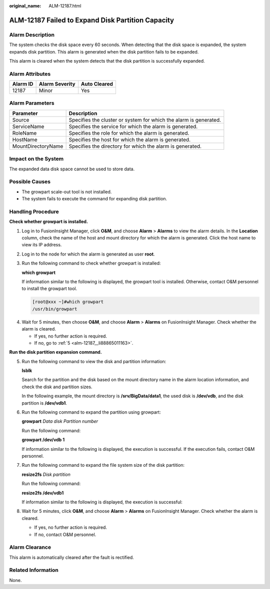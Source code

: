 :original_name: ALM-12187.html

.. _ALM-12187:

ALM-12187 Failed to Expand Disk Partition Capacity
==================================================

Alarm Description
-----------------

The system checks the disk space every 60 seconds. When detecting that the disk space is expanded, the system expands disk partition. This alarm is generated when the disk partition fails to be expanded.

This alarm is cleared when the system detects that the disk partition is successfully expanded.

Alarm Attributes
----------------

======== ============== ============
Alarm ID Alarm Severity Auto Cleared
======== ============== ============
12187    Minor          Yes
======== ============== ============

Alarm Parameters
----------------

+--------------------+-------------------------------------------------------------------+
| Parameter          | Description                                                       |
+====================+===================================================================+
| Source             | Specifies the cluster or system for which the alarm is generated. |
+--------------------+-------------------------------------------------------------------+
| ServiceName        | Specifies the service for which the alarm is generated.           |
+--------------------+-------------------------------------------------------------------+
| RoleName           | Specifies the role for which the alarm is generated.              |
+--------------------+-------------------------------------------------------------------+
| HostName           | Specifies the host for which the alarm is generated.              |
+--------------------+-------------------------------------------------------------------+
| MountDirectoryName | Specifies the directory for which the alarm is generated.         |
+--------------------+-------------------------------------------------------------------+

Impact on the System
--------------------

The expanded data disk space cannot be used to store data.

Possible Causes
---------------

-  The growpart scale-out tool is not installed.
-  The system fails to execute the command for expanding disk partition.

Handling Procedure
------------------

**Check whether growpart is installed.**

#. Log in to FusionInsight Manager, click **O&M**, and choose **Alarm** > **Alarms** to view the alarm details. In the **Location** column, check the name of the host and mount directory for which the alarm is generated. Click the host name to view its IP address.

#. Log in to the node for which the alarm is generated as user **root**.

#. Run the following command to check whether growpart is installed:

   **which growpart**

   If information similar to the following is displayed, the growpart tool is installed. Otherwise, contact O&M personnel to install the growpart tool.

   .. code-block:: console

      [root@xxx ~]#which growpart
      /usr/bin/growpart

4. Wait for 5 minutes, then choose **O&M**, and choose **Alarm** > **Alarms** on FusionInsight Manager. Check whether the alarm is cleared.

   -  If yes, no further action is required.
   -  If no, go to :ref:`5 <alm-12187__li88865011163>`.

**Run the disk partition expansion command.**

5. .. _alm-12187__li88865011163:

   Run the following command to view the disk and partition information:

   **lsblk**

   Search for the partition and the disk based on the mount directory name in the alarm location information, and check the disk and partition sizes.

   In the following example, the mount directory is **/srv/BigData/data1**, the used disk is **/dev/vdb**, and the disk partition is **/dev/vdb1**.

   |image1|

6. Run the following command to expand the partition using growpart:

   **growpart** *Data disk Partition number*

   Run the following command:

   **growpart /dev/vdb 1**

   If information similar to the following is displayed, the execution is successful. If the execution fails, contact O&M personnel.

   |image2|

7. Run the following command to expand the file system size of the disk partition:

   **resize2fs** *Disk partition*

   Run the following command:

   **resize2fs /dev/vdb1**

   If information similar to the following is displayed, the execution is successful:

   |image3|

8. Wait for 5 minutes, click **O&M**, and choose **Alarm** > **Alarms** on FusionInsight Manager. Check whether the alarm is cleared.

   -  If yes, no further action is required.
   -  If no, contact O&M personnel.

Alarm Clearance
---------------

This alarm is automatically cleared after the fault is rectified.

Related Information
-------------------

None.

.. |image1| image:: /_static/images/en-us_image_0000002008258969.png
.. |image2| image:: /_static/images/en-us_image_0000001971659208.png
.. |image3| image:: /_static/images/en-us_image_0000001971818980.png
